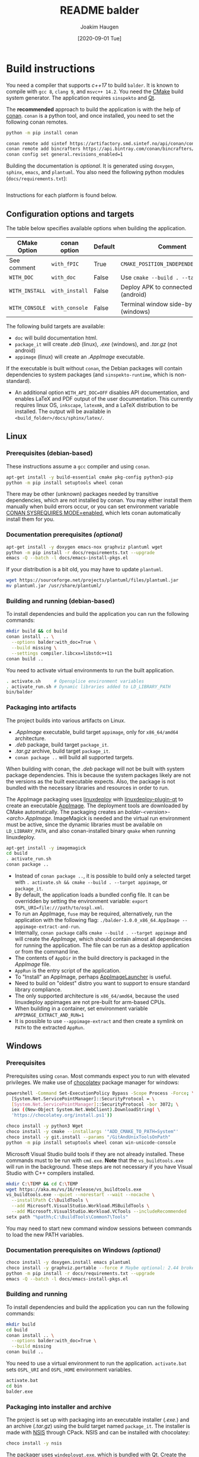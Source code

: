 #+TITLE: README balder
#+AUTHOR: Joakim Haugen
#+EMAIL: joakim.haugen@sintef.com
#+DATE: [2020-09-01 Tue]
#+TODO: TODO(t) | DONE(d)
#+STARTUP: overview
#+STARTUP: logdone

* Build instructions

  You need a compiler that supports /c++17/ to build =balder=. It is known to compile
  with =gcc 8=, =clang 9=, and =msvc++ 14.2=. You need the [[https://cmake.org/][CMake]] build system
  generator. The application requires =sinspekto= and [[https://www.qt.io/][Qt]].

  The *recommended* approach to build the application is with the help of [[https://conan.io/][conan]]. =conan= is
  a python tool, and once installed, you need to set the following conan remotes.
  #+begin_src bash
    python -m pip install conan

    conan remote add sintef https://artifactory.smd.sintef.no/api/conan/conan-local
    conan remote add bincrafters https://api.bintray.com/conan/bincrafters/public-conan
    conan config set general.revisions_enabled=1
  #+end_src

  Building the documentation is /optional/. It is generated using =doxygen=, =sphinx=,
  =emacs=, and =plantuml=. You also need the following python modules
  (=docs/requirements.txt=):
  #+INCLUDE: "docs/requirements.txt" src ini

  Instructions for each platform is found below.

** Configuration options and targets

   The table below specifies available options when building the application.

   | CMake Option   | conan option   | Default | Comment                                    |
   |----------------+----------------+---------+--------------------------------------------|
   | See comment    | =with_fPIC=    | True    | =CMAKE_POSITION_INDEPENDENT_CODE=ON=       |
   | =WITH_DOC=     | =with_doc=     | False   | Use =cmake --build . --target doc=         |
   | =WITH_INSTALL= | =with_install= | False   | Deploy APK to connected device (android)   |
   | =WITH_CONSOLE= | =with_console= | False   | Terminal window side-by-side GUI (windows) |

   The following build targets are available:
   + =doc= will build documentation html.
   + =package_it= will create /.deb/ (linux), /.exe/ (windows), and /.tar.gz/ (not android)
   + =appimage= (linux) will create an /.AppImage/ executable.
   If the executable is built without =conan=, the Debian packages will contain
   dependencies to system packages (and =sinspekto-runtime=, which is non-standard).
   + An additional option =WITH_API_DOC=OFF= disables API documentation, and enables LaTeX
     and PDF output of the user documentation. This currently requires linux OS,
     =inkscape=, =latexmk=, and a LaTeX distribution to be installed. The output will be
     available in =<build_folder>/docs/sphinx/latex/=.

** Linux

*** Prerequisites (debian-based)
    These instructions assume a =gcc= compiler and using =conan=.

   #+begin_src bash :results output :shebang "#!/bin/bash"
     apt-get install -y build-essential cmake pkg-config python3-pip
     python -m pip install setuptools wheel conan
   #+end_src

   #+begin_note
     There may be other (unknown) packages needed by transitive dependencies, which are
     not installed by conan. You may either install them manually when build errors occur,
     or you can set environment variable [[https://docs.conan.io/en/latest/reference/env_vars.html#conan-sysrequires-mode][CONAN SYSREQUIRES MODE=enabled]], which lets conan
     automatically install them for you.
   #+end_note

*** Documentation prerequisites /(optional)/

   #+begin_src bash :results output :shebang "#!/bin/bash"
     apt-get install -y doxygen emacs-nox graphviz plantuml wget
     python -m pip install -r docs/requirements.txt --upgrade
     emacs -Q --batch -l docs/emacs-install-pkgs.el
   #+end_src

   If your distribution is a bit old, you may have to update =plantuml=.
   #+begin_src bash :results output :shebang "#!/bin/bash"
     wget https://sourceforge.net/projects/plantuml/files/plantuml.jar
     mv plantuml.jar /usr/share/plantuml/
   #+end_src

*** Building and running (debian-based)

    To install dependencies and build the application you can run the following commands:
     #+begin_src bash :results output :shebang "#!/bin/bash"
       mkdir build && cd build
       conan install .. \
         --options balder:with_doc=True \
         --build missing \
         --settings compiler.libcxx=libstdc++11
       conan build ..
     #+end_src

     You need to activate virtual environments to run the built application.
     #+begin_src bash
       . activate.sh     # Opensplice environment variables
       . activate_run.sh # Dynamic libraries added to LD_LIBRARY_PATH
       bin/balder
     #+end_src

*** Packaging into artifacts

    The project builds into various artifacts on Linux.
    + /.AppImage/ executable, build target =appimage=, only for =x86_64/amd64=
      architecture.
    + /.deb/ package, build target =package_it=.
    + /.tar.gz/ archive, build target =package_it=.
    + =conan package ..= will build all supported targets.

    #+begin_warning
      When building with conan, the /.deb/ package will not be built with system package
      dependencies. This is because the system packages likely are not the versions as the
      built executable expects. Also, the package is not bundled with the necessary
      libraries and resources in order to run.
    #+end_warning

    The AppImage packaging uses [[https://github.com/linuxdeploy/linuxdeploy][linuxdeploy]] with [[https://github.com/linuxdeploy/linuxdeploy-plugin-qt][linuxdeploy-plugin-qt]] to create an
    executable [[https://docs.appimage.org/index.html][AppImage]]. The deployment tools are downloaded by CMake automatically. The
    packaging creates an /balder-<version>-<arch>.AppImage/. ImageMagick is needed and the
    virtual run environment must be active, since the dynamic libraries must be available
    on =LD_LIBRARY_PATH=, and also conan-installed binary =qmake= when running
    linuxdeploy.

    #+begin_src bash
      apt-get install -y imagemagick
      cd build
      . activate_run.sh
      conan package ..
    #+end_src

    - Instead of =conan package ..=, it is possible to build only a selected target with
      =. activate.sh && cmake --build . --target appimage=, or =package_it=.
    - By default, the application loads a bundled config file. It can be overridden by
      setting the environment variable: =export OSPL_URI=file:///path/to/ospl.xml=.
    - To run an AppImage, =fuse= may be required, alternatively, run the application with
      the following flag: =./balder-1.0.0_x86_64.AppImage --appimage-extract-and-run=.
    - Internally, =conan package= calls =cmake --build . --target appimage= and will
      create the /AppImage/, which should contain almost all dependencies for running the
      application. The file can be run as a desktop application or from the command line.
    - The contents of =AppDir= in the build directory is packaged in the /AppImage/ file.
    - =AppRun= is the entry script of the application.
    - To "Install" an AppImage, perhaps [[https://github.com/TheAssassin/AppImageLauncher][AppImageLauncher]] is useful.
    - Need to build on "oldest" distro you want to support to ensure standard library
      compliance.
    - The only supported architecture is =x86_64/amd64=, because the used linuxdeploy
      appimages are not pre-built for arm-based CPUs.
    - When building in a container, set environment variable ~APPIMAGE_EXTRACT_AND_RUN=1~
    - It is possible to use =--appimage-extract= and then create a symlink on =PATH= to
      the extracted =AppRun=.

** Windows

*** Prerequisites

    Prerequisites using =conan=. Most commands expect you to run with elevated privileges.
    We make use of [[https://chocolatey.org/][chocolatey]] package manager for windows:
    #+begin_src sh
      powershell -Command Set-ExecutionPolicy Bypass -Scope Process -Force; \
        [System.Net.ServicePointManager]::SecurityProtocol = \
        [System.Net.ServicePointManager]::SecurityProtocol -bor 3072; \
        iex ((New-Object System.Net.WebClient).DownloadString( \
        'https://chocolatey.org/install.ps1'))
    #+end_src

    #+begin_src sh
      choco install -y python3 Wget
      choco install -y cmake --installargs '"ADD_CMAKE_TO_PATH=System"'
      choco install -y git.install --params "/GitAndUnixToolsOnPath"
      python -m pip install setuptools wheel conan win-unicode-console
    #+end_src

    Microsoft Visual Studio build tools if they are not already installed.
    These commands must to be run with =cmd.exe=.
    *Note* that the =vs_buildtools.exe= will run in the background.
    These steps are not necessary if you have Visual Studio with C++ compilers installed.
    #+begin_src sh
      mkdir C:\TEMP && cd C:\TEMP
      wget https://aka.ms/vs/16/release/vs_buildtools.exe
      vs_buildtools.exe --quiet --norestart --wait --nocache \
        --installPath C:\BuildTools \
        --add Microsoft.VisualStudio.Workload.MSBuildTools \
        --add Microsoft.VisualStudio.Workload.VCTools --includeRecommended
      setx path "%path%;C:\BuildTools\Common7\Tools"
    #+end_src

    #+begin_tip
      You may need to start new command window sessions between commands to load the new PATH variables.
    #+end_tip

*** Documentation prerequisites on Windows /(optional)/

    #+begin_src sh
      choco install -y doxygen.install emacs plantuml
      choco install -y graphviz.portable --force # Maybe optional: 2.44 broken, downgrades to 2.38
      python -m pip install -r docs/requirements.txt --upgrade
      emacs -Q --batch -l docs/emacs-install-pkgs.el
    #+end_src

*** Building and running

    To install dependencies and build the application you can run the following commands:
     #+begin_src bash
       mkdir build
       cd build
       conan install .. \
         --options balder:with_doc=True \
         --build missing
       conan build ..
     #+end_src

     You need to use a virtual environment to run the application.
     =activate.bat= sets =OSPL_URI= and =OSPL_HOME= environment variables.
     #+begin_src bash
       activate.bat
       cd bin
       balder.exe
     #+end_src

*** Packaging into installer and archive

    The project is set up with packaging into an executable installer (/.exe./) and an
    archive (/.tar.gz/) using the build target named =package_it=. The installer is made
    with [[https://nsis.sourceforge.io/Main_Page][NSIS]] through CPack. NSIS and can be installed with chocolatey:
    #+begin_src bash
      choco install -y nsis
    #+end_src

    The packager uses =windeployqt.exe=, which is bundled with Qt. Create the artifacts with:
    #+begin_src bash
      cd build
      conan package ..
      # or
      activate_run.bat
      cmake --build . --config Release --target package_it
    #+end_src
    - By default, the application loads a bundled configuration file =ospl.xml=. It can be
      overridden by setting the environment variable: ~set OSPL_URI=file://C:\\path\\to\\ospl.xml~.
    - There is also a batch script =ospl_env.bat=, which can be run before the application
      in the same session on the command line. It sets =OSPL_URI= and =OSPL_HOME=.

    #+begin_tip
      If the package is installed with docs, =WIN + "Balder
      Documentation'"= should link to the bundled html documentation.
    #+end_tip


** Android

   #+begin_warning
     We offer only highly experimental Android support.
   #+end_warning

   #+begin_note
     The android compilation is only tested on a Linux platform.
   #+end_note

   You need to have Android SDK and NDK installed. The recipe itself uses it, but if some
   dependencies need building, environment variables need to be on path. The
   following command will help in that regard:
  #+begin_src bash :results output :shebang "#!/bin/bash"
    mkdir build_help && cd build_help
    conan install "android-cmdline-tools/[>=6858069]@joakimono/testing" \
      --generator virtualenv \
      --profile=../tools/profiles/android_amd64_api29 \
      --build missing
    . activate.sh
    cd ..
  #+end_src

  The build process makes use of [[https://github.com/OlivierLDff/QtAndroidCMake][QtAndroidCMake]] to create an APK bundle. During the build
  process, the created /.apk/ can be installed directly to a connected Android device with
  the conan option ~with_install=True~, (CMake: ~WITH_INSTALL=ON~).

  This project are bundled with some pre-made profiles in =tools/profiles= for common
  architectures. Below we show how to compile for =x86_64= with API level 29 (Android 10):
  #+begin_src bash :results output :shebang "#!/bin/bash"
    mkdir build && cd build
    conan install .. \
      --profile=../tools/profiles/android_amd64_api29 \
      --build missing
    conan build ..
  #+end_src

  #+begin_warning
    The packaging uses a self-signed keystore =data/balder.keystore= for its call to
    ~add_qt_android_apk()~ in =CMakeLists.txt=. This should be replaced with your own
    signing keystore and information updated accordingly in =CMakeLists.txt=.
    [[https://ourcodeworld.com/articles/read/36/how-to-self-sign-and-verify-android-application-apk-in-windows-manually][See self signing]] on how ot create a keystore.
  #+end_warning

  Internally the =conan build ..= is almost equivalent to the following commands:
  #+begin_src bash :results output :shebang "#!/bin/bash"
    source activate.sh
    cmake \
      -DCMAKE_BUILD_TYPE=Release \
      -DCMAKE_TOOLCHAIN_FILE=$CONAN_CMAKE_TOOLCHAIN_FILE \
      -DANDROID_PLATFORM=$ANDROID_PLATFORM \
      -DANDROID_ABI=$ANDROID_ABI \
      -DANDROID_STL=$ANDROID_STL \
      -DCMAKE_FIND_ROOT_PATH_MODE_PACKAGE=ON \
      ..
    cmake --build . --parallel 4
  #+end_src

** Troubleshooting
  + If the AppImage fails with =.. symbol lookup error ... version Qt_5_PRIVATE_API=, you
    forgot =. activate_run.sh= before =conan package ..=, delete the build folder and try
    again.
  + If there is an issue compiling qt, similar to [[https://github.com/bincrafters/community/issues/1228][this]]. Solution was to =unset CPATH=
  + =. deactivate.sh= does not properly unset =OSPL_HOME=, which may cause issues, use
    =unset OSPL_HOME=

